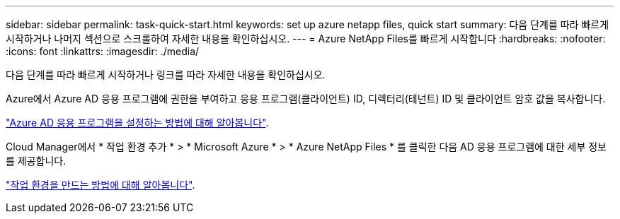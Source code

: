 ---
sidebar: sidebar 
permalink: task-quick-start.html 
keywords: set up azure netapp files, quick start 
summary: 다음 단계를 따라 빠르게 시작하거나 나머지 섹션으로 스크롤하여 자세한 내용을 확인하십시오. 
---
= Azure NetApp Files를 빠르게 시작합니다
:hardbreaks:
:nofooter: 
:icons: font
:linkattrs: 
:imagesdir: ./media/


[role="lead"]
다음 단계를 따라 빠르게 시작하거나 링크를 따라 자세한 내용을 확인하십시오.

[role="quick-margin-para"]
Azure에서 Azure AD 응용 프로그램에 권한을 부여하고 응용 프로그램(클라이언트) ID, 디렉터리(테넌트) ID 및 클라이언트 암호 값을 복사합니다.

[role="quick-margin-para"]
link:task-set-up-azure-ad.html["Azure AD 응용 프로그램을 설정하는 방법에 대해 알아봅니다"].

[role="quick-margin-para"]
Cloud Manager에서 * 작업 환경 추가 * > * Microsoft Azure * > * Azure NetApp Files * 를 클릭한 다음 AD 응용 프로그램에 대한 세부 정보를 제공합니다.

[role="quick-margin-para"]
link:task-create-working-env.html["작업 환경을 만드는 방법에 대해 알아봅니다"].
